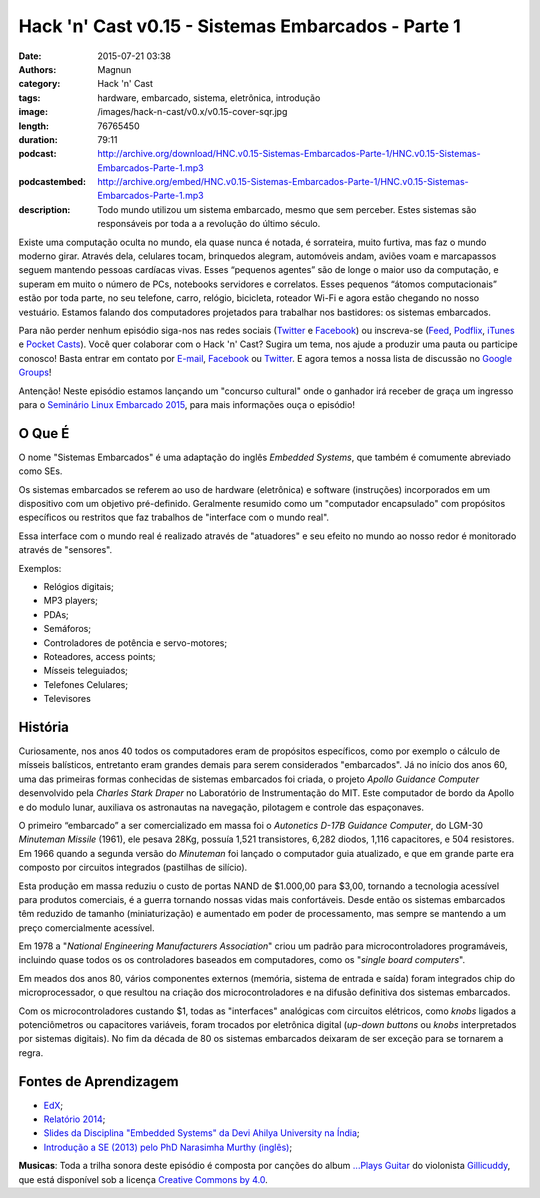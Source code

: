 Hack 'n' Cast v0.15 - Sistemas Embarcados - Parte 1
###################################################
:date: 2015-07-21 03:38
:authors: Magnun
:category: Hack 'n' Cast
:tags: hardware, embarcado, sistema, eletrônica, introdução
:image: /images/hack-n-cast/v0.x/v0.15-cover-sqr.jpg
:length: 76765450
:duration: 79:11
:podcast: http://archive.org/download/HNC.v0.15-Sistemas-Embarcados-Parte-1/HNC.v0.15-Sistemas-Embarcados-Parte-1.mp3
:podcastembed: http://archive.org/embed/HNC.v0.15-Sistemas-Embarcados-Parte-1/HNC.v0.15-Sistemas-Embarcados-Parte-1.mp3
:description: Todo mundo utilizou um sistema embarcado, mesmo que sem perceber. Estes sistemas são responsáveis por toda a a revolução do último século.

Existe uma computação oculta no mundo, ela quase nunca é notada, é sorrateira, muito furtiva, mas faz o mundo moderno girar. Através dela, celulares tocam, brinquedos alegram, automóveis andam, aviões voam e marcapassos seguem mantendo pessoas cardíacas vivas. Esses “pequenos agentes” são de longe o maior uso da computação, e superam em muito o número de PCs, notebooks servidores e correlatos. Esses pequenos “átomos computacionais” estão por toda parte, no seu telefone, carro, relógio, bicicleta, roteador Wi-Fi e agora estão chegando no nosso vestuário. Estamos falando dos computadores projetados para trabalhar nos bastidores: os sistemas embarcados.

.. image:: {filename}/images/hack-n-cast/v0.x/v0.15-cover-wide.jpg
        :target: {filename}/images/hack-n-cast/v0.x/v0.15-cover-wide.jpg
        :alt: Hack 'n' Cast v0.15 - Sistemas Embarcados - Parte 1
        :align: center

Para não perder nenhum episódio siga-nos nas redes sociais (`Twitter`_ e `Facebook`_) ou inscreva-se (`Feed`_, `Podflix`_, `iTunes`_ e `Pocket Casts`_). Você quer colaborar com o Hack 'n' Cast? Sugira um tema, nos ajude a produzir uma pauta ou participe conosco! Basta entrar em contato por `E-mail`_, `Facebook`_ ou `Twitter`_. E agora temos a nossa lista de discussão no `Google Groups`_!

.. more

.. class:: panel-body bg-info

        Antenção! Neste episódio estamos lançando um "concurso cultural" onde o ganhador irá receber de graça um ingresso para o `Seminário Linux Embarcado 2015`_, para mais informações ouça o episódio!

.. podcast:: HNC.v0.15-Sistemas-Embarcados-Parte-1
        :rss: http://feeds.feedburner.com/hack-n-cast
        :itunes: https://itunes.apple.com/br/podcast/hack-n-cast/id884916846

O Que É
-------

O nome "Sistemas Embarcados" é uma adaptação do inglês *Embedded Systems*, que também é comumente abreviado como SEs.

Os sistemas embarcados se referem ao uso de hardware (eletrônica) e software (instruções) incorporados em um dispositivo com um objetivo pré-definido. Geralmente resumido como um "computador encapsulado" com propósitos específicos ou restritos que faz trabalhos de "interface com o mundo real".

Essa interface com o mundo real é realizado através de "atuadores" e seu efeito no mundo ao nosso redor é monitorado através de "sensores".

Exemplos:

- Relógios digitais;
- MP3 players;
- PDAs;
- Semáforos;
- Controladores de potência e servo-motores;
- Roteadores, access points;
- Mísseis teleguiados;
- Telefones Celulares;
- Televisores


História
--------

Curiosamente, nos anos 40 todos os computadores eram de propósitos específicos, como por exemplo o cálculo de mísseis balísticos, entretanto eram grandes demais para serem considerados "embarcados". Já no início dos anos 60, uma das primeiras formas conhecidas de sistemas embarcados foi criada, o projeto *Apollo Guidance Computer* desenvolvido pela *Charles Stark Draper* no Laboratório de Instrumentação do MIT. Este computador de bordo da Apollo e do modulo lunar, auxiliava os astronautas na navegação, pilotagem e controle das espaçonaves.

O primeiro “embarcado” a ser comercializado em massa foi o  *Autonetics D-17B Guidance Computer*, do LGM-30 *Minuteman Missile* (1961), ele pesava 28Kg, possuía 1,521 transistores, 6,282 diodos, 1,116 capacitores, e 504 resistores. Em 1966 quando a segunda versão do *Minuteman* foi lançado o computador guia atualizado, e que em grande parte era composto por circuitos integrados (pastilhas de silício).

Esta produção em massa reduziu o custo de portas NAND de $1.000,00 para $3,00, tornando a tecnologia acessível para produtos comerciais, é a guerra tornando nossas vidas mais confortáveis. Desde então os sistemas embarcados têm reduzido de tamanho (miniaturização) e aumentado em poder de processamento, mas sempre se mantendo a um preço comercialmente acessível.

Em 1978 a "*National Engineering Manufacturers Association*" criou um padrão para microcontroladores programáveis, incluindo quase todos os os controladores baseados em computadores, como os "*single board computers*".

Em meados dos anos 80, vários componentes externos (memória, sistema de entrada e saída) foram integrados chip do microprocessador, o que resultou na criação dos microcontroladores e na difusão definitiva dos sistemas embarcados.

Com os microcontroladores custando $1, todas as "interfaces" analógicas com circuitos elétricos, como *knobs* ligados a potenciômetros ou capacitores variáveis, foram trocados por eletrônica digital (*up-down buttons* ou *knobs* interpretados por sistemas digitais). No fim da década de 80 os sistemas embarcados deixaram de ser exceção para se tornarem a regra.

Fontes de Aprendizagem
----------------------

- `EdX`_;
- `Relatório 2014`_;
- `Slides da Disciplina "Embedded Systems" da Devi Ahilya University na Índia`_;
- `Introdução a SE (2013) pelo PhD Narasimha Murthy (inglês)`_;

.. class:: panel-body bg-info

        **Musicas**: Toda a trilha sonora deste episódio é composta por canções do album `...Plays Guitar`_ do violonista `Gillicuddy`_, que está disponível sob a licença `Creative Commons by 4.0`_.


.. Links Gerais
.. _Hack 'n' Cast: /pt/category/hack-n-cast
.. _E-mail: mailto: hackncast@gmail.com
.. _Twitter: http://twitter.com/hackncast
.. _Facebook: http://facebook.com/hackncast
.. _Feed: http://feeds.feedburner.com/hack-n-cast
.. _Podflix: http://podflix.com.br/hackncast/
.. _iTunes: https://itunes.apple.com/br/podcast/hack-n-cast/id884916846?l=en
.. _Pocket Casts: http://pcasts.in/hackncast
.. _Google Groups: https://groups.google.com/forum/?hl=pt-BR#!forum/hackncast

.. _Seminário Linux Embarcado 2015: http://www.embarcados.com.br/seminario-linux-embarcado-2015/
.. _EdX: https://www.edx.org/course/embedded-systems-shape-world-utaustinx-ut-6-02x
.. _Relatório 2014: http://www.embarcados.com.br/relatorio-do-estudo-sobre-o-mercado-brasileiro-de-desenvolvimento-de-sistemas-embarcados-2014/
.. _Slides da Disciplina "Embedded Systems" da Devi Ahilya University na Índia: http://www.dauniv.ac.in/downloads/EmbsysRevEd_PPTs/
.. _Introdução a SE (2013) pelo PhD Narasimha Murthy (inglês): http://pt.slideshare.net/yayavaram/unit-1-embedded-systems-and-applications

.. Musicas
.. _`Creative Commons by 4.0`: http://creativecommons.org/licenses/by/4.0/
.. _...Plays Guitar: https://freemusicarchive.org/music/gillicuddy/Plays_Guitar/
.. _Gillicuddy: https://freemusicarchive.org/music/gillicuddy/
